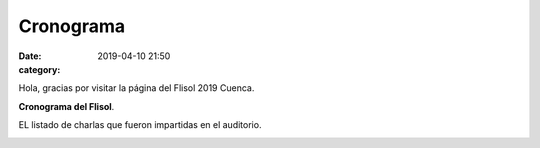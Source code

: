 Cronograma
##########

:date: 2019-04-10 21:50
:category: 

Hola, gracias por visitar la página del Flisol 2019 Cuenca.

**Cronograma del Flisol**.   

EL listado de charlas que fueron impartidas en el auditorio.

.. image:: /images/crono.png

